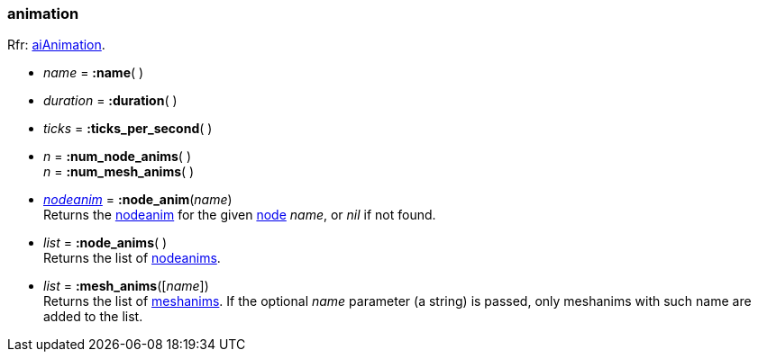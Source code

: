 
[[animation]]
=== animation

[small]#Rfr: link:++http://www.assimp.org/lib_html/structai_animation.html++[aiAnimation].#


* _name_ = *:name*( )

* _duration_ = *:duration*( ) +

* _ticks_ = *:ticks_per_second*( ) +

* _n_ = *:num_node_anims*( ) +
_n_ = *:num_mesh_anims*( )

* <<nodeanim, _nodeanim_>> = *:node_anim*(_name_) +
[small]#Returns the <<nodeanim, nodeanim>> for the given <<node, node>> _name_, or _nil_
if not found.#

* _list_ = *:node_anims*( ) +
[small]#Returns the list of <<nodeanim, nodeanims>>.#

* _list_ = *:mesh_anims*([_name_]) +
[small]#Returns the list of <<meshanim, meshanims>>. 
If the optional _name_ parameter (a string) is passed, only meshanims with such name
are added to the list.#




